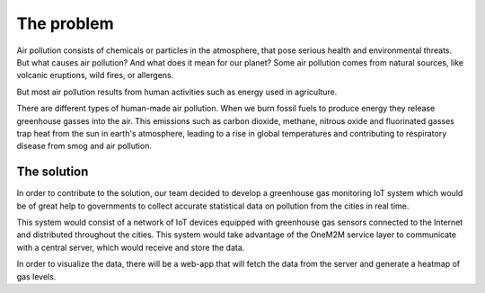 The problem
============

Air pollution consists of chemicals or particles in the atmosphere, that pose serious health and environmental threats.
But what causes air pollution? And what does it mean for our planet? Some air pollution comes from natural sources, like volcanic eruptions, wild fires, or allergens.

But most air pollution results from human activities such as energy used in agriculture.

There are different types of human-made air pollution. When we burn fossil fuels to produce energy they release greenhouse gasses into the air. This emissions such as carbon dioxide, methane, nitrous oxide and fluorinated gasses trap heat from the sun in earth's atmosphere, leading to a rise in global temperatures and contributing to respiratory disease from smog and air pollution.

The solution
-------------

In order to contribute to the solution, our team decided to develop a greenhouse gas monitoring IoT system which would be of great help to governments to collect accurate statistical data on pollution from the cities in real time.

This system would consist of a network of IoT devices equipped with greenhouse gas sensors connected to the Internet and distributed throughout the cities. This system would take advantage of the OneM2M service layer to communicate with a central server, which would receive and store the data.

In order to visualize the data, there will be a web-app that will fetch the data from the server and generate a heatmap of gas levels.
